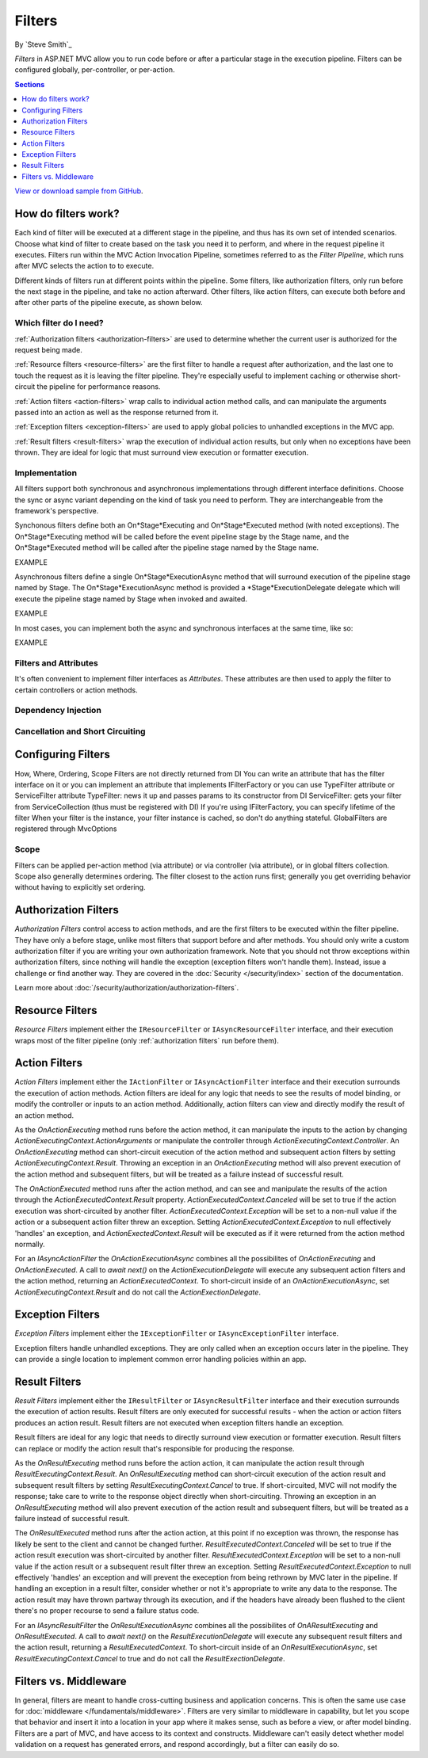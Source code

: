 Filters
=======

By `Steve Smith`_

*Filters* in ASP.NET MVC allow you to run code before or after a particular stage in the execution pipeline. Filters can be configured globally, per-controller, or per-action.

.. contents:: Sections
    :local:
    :depth: 1

`View or download sample from GitHub <https://github.com/aspnet/Docs/tree/master/mvc/controllers/filters/sample>`_.

How do filters work?
--------------------

Each kind of filter will be executed at a different stage in the pipeline, and thus has its own set of intended scenarios. Choose what kind of filter to create based on the task you need it to perform, and where in the request pipeline it executes. Filters run within the MVC Action Invocation Pipeline, sometimes referred to as the *Filter Pipeline*, which runs after MVC selects the action to to execute.

.. image:: filters/_static/filter-pipeline-1.png

Different kinds of filters run at different points within the pipeline. Some filters, like authorization filters, only run before the next stage in the pipeline, and take no action afterward. Other filters, like action filters, can execute both before and after other parts of the pipeline execute, as shown below.

.. image:: filters/_static/filter-pipeline-2.png

Which filter do I need?
^^^^^^^^^^^^^^^^^^^^^^^

:ref:`Authorization filters <authorization-filters>` are used to determine whether the current user is authorized for the request being made.

:ref:`Resource filters <resource-filters>` are the first filter to handle a request after authorization, and the last one to touch the request as it is leaving the filter pipeline. They're especially useful to implement caching or otherwise short-circuit the pipeline for performance reasons.

:ref:`Action filters <action-filters>` wrap calls to individual action method calls, and can manipulate the arguments passed into an action as well as the response returned from it.

:ref:`Exception filters <exception-filters>` are used to apply global policies to unhandled exceptions in the MVC app.

:ref:`Result filters <result-filters>` wrap the execution of individual action results, but only when no exceptions have been thrown. They are ideal for logic that must surround view execution or formatter execution.

Implementation
^^^^^^^^^^^^^^

All filters support both synchronous and asynchronous implementations through different interface definitions. Choose the sync or async variant depending on the kind of task you need to perform. They are interchangeable from the framework's perspective.

Synchonous filters define both an On*Stage*Executing and On*Stage*Executed method (with noted exceptions). The On*Stage*Executing method will be called before the event pipeline stage by the Stage name, and the On*Stage*Executed method will be called after the pipeline stage named by the Stage name.

EXAMPLE

Asynchronous filters define a single On*Stage*ExecutionAsync method that will surround execution of the pipeline stage named by Stage. The On*Stage*ExecutionAsync method is provided a *Stage*ExecutionDelegate delegate which will execute the pipeline stage named by Stage when invoked and awaited.

EXAMPLE

In most cases, you can implement both the async and synchronous interfaces at the same time, like so:

EXAMPLE

Filters and Attributes
^^^^^^^^^^^^^^^^^^^^^^
It's often convenient to implement filter interfaces as *Attributes*. These attributes are then used to apply the filter to certain controllers or action methods.

Dependency Injection
^^^^^^^^^^^^^^^^^^^^


Cancellation and Short Circuiting
^^^^^^^^^^^^^^^^^^^^^^^^^^^^^^^^^



Configuring Filters
-------------------
How, Where, Ordering, Scope Filters are not directly returned from DI You can write an attribute that has the filter interface on it or you can implement an attribute that implements IFilterFactory or you can use TypeFilter attribute or ServiceFilter attribute TypeFilter: news it up and passes params to its constructor from DI ServiceFilter: gets your filter from ServiceCollection (thus must be registered with DI) If you're using IFilterFactory, you can specify lifetime of the filter When your filter is the instance, your filter instance is cached, so don't do anything stateful. GlobalFilters are registered through MvcOptions
 
Scope
^^^^^
Filters can be applied per-action method (via attribute) or via controller (via attribute), or in global filters collection. Scope also generally determines ordering. The filter closest to the action runs first; generally you get overriding behavior without having to explicitly set ordering.

.. _authorization-filters:

Authorization Filters
---------------------
*Authorization Filters* control access to action methods, and are the first filters to be executed within the filter pipeline. They have only a before stage, unlike most filters that support before and after methods. You should only write a custom authorization filter if you are writing your own authorization framework. Note that you should not throw exceptions within authorization filters, since nothing will handle the exception (exception filters won't handle them). Instead, issue a challenge or find another way. They are covered in the :doc:`Security </security/index>` section of the documentation.

Learn more about :doc:`/security/authorization/authorization-filters`.

.. _resource-filters:

Resource Filters
----------------
*Resource Filters* implement either the ``IResourceFilter`` or ``IAsyncResourceFilter`` interface, and their execution wraps most of the filter pipeline (only :ref:`authorization filters` run before them).

.. _action-filters:

Action Filters
--------------
*Action Filters* implement either the ``IActionFilter`` or ``IAsyncActionFilter`` interface and their execution surrounds the execution of action methods. Action filters are ideal for any logic that needs to see the results of model binding, or modify the controller or inputs to an action method. Additionally, action filters can view and directly modify the result of an action method.

As the `OnActionExecuting` method runs before the action method, it can manipulate the inputs to the action by changing `ActionExecutingContext.ActionArguments` or manipulate the controller through `ActionExecutingContext.Controller`. An `OnActionExecuting` method can short-circuit execution of the action method and subsequent action filters by setting `ActionExecutingContext.Result`. Throwing an exception in an `OnActionExecuting` method will also prevent execution of the action method and subsequent filters, but will be treated as a failure instead of successful result.

The `OnActionExecuted` method runs after the action method, and can see and manipulate the results of the action through the `ActionExecutedContext.Result` property. `ActionExecutedContext.Canceled` will be set to true if the action execution was short-circuited by another filter. `ActionExecutedContext.Exception` will be set to a non-null value if the action or a subsequent action filter threw an exception. Setting `ActionExecutedContext.Exception` to null effectively 'handles' an exception, and `ActionExectedContext.Result` will be executed as if it were returned from the action method normally.

For an `IAsyncActionFilter` the `OnActionExecutionAsync` combines all the possibilites of `OnActionExecuting` and `OnActionExecuted`. A call to `await next()` on the `ActionExecutionDelegate` will execute any subsequent action filters and the action method, returning an `ActionExecutedContext`. To short-circuit inside of an `OnActionExecutionAsync`, set `ActionExecutingContext.Result` and do not call the `ActionExectionDelegate`.

.. _exception-filters:

Exception Filters
-----------------
*Exception Filters* implement either the ``IExceptionFilter`` or ``IAsyncExceptionFilter`` interface.

Exception filters handle unhandled exceptions. They are only called when an exception occurs later in the pipeline. They can provide a single location to implement common error handling policies within an app. 

.. _result-filters:

Result Filters
--------------
*Result Filters* implement either the ``IResultFilter`` or ``IAsyncResultFilter`` interface and their execution surrounds the execution of action results. Result filters are only executed for successful results - when the action or action filters produces an action result. Result filters are not executed when exception filters handle an exception.

Result filters are ideal for any logic that needs to directly surround view execution or formatter execution. Result filters can replace or modify the action result that's responsible for producing the response.

As the `OnResultExecuting` method runs before the action action, it can manipulate the action result through `ResultExecutingContext.Result`. An `OnResultExecuting` method can short-circuit execution of the action result and subsequent result filters by setting `ResultExecutingContext.Cancel` to true. If short-circuited, MVC will not modify the response; take care to write to the response object directly when short-circuiting. Throwing an exception in an `OnResultExecuting` method will also prevent execution of the action result and subsequent filters, but will be treated as a failure instead of successful result.

The `OnResultExecuted` method runs after the action action, at this point if no exception was thrown, the response has likely be sent to the client and cannot be changed further. `ResultExecutedContext.Canceled` will be set to true if the action result execution was short-circuited by another filter. `ResultExecutedContext.Exception` will be set to a non-null value if the action result or a subsequent result filter threw an exception. Setting `ResultExecutedContext.Exception` to null effectively 'handles' an exception and will prevent the exeception from being rethrown by MVC later in the pipeline. If handling an exception in a result filter, consider whether or not it's appropriate to write any data to the response. The action result may have thrown partway through its execution, and if the headers have already been flushed to the client there's no proper recourse to send a failure status code. 

For an `IAsyncResultFilter` the `OnResultExecutionAsync` combines all the possibilites of `OnAResultExecuting` and `OnResultExecuted`. A call to `await next()` on the `ResultExecutionDelegate` will execute any subsequent result filters and the action result, returning a `ResultExecutedContext`. To short-circuit inside of an `OnResultExecutionAsync`, set `ResultExecutingContext.Cancel` to true and do not call the `ResultExectionDelegate`.

Filters vs. Middleware
----------------------
In general, filters are meant to handle cross-cutting business and application concerns. This is often the same use case for :doc:`middleware </fundamentals/middleware>`. Filters are very similar to middleware in capability, but let you scope that behavior and insert it into a location in your app where it makes sense, such as before a view, or after model binding. Filters are a part of MVC, and have access to its context and constructs. Middleware can't easily detect whether model validation on a request has generated errors, and respond accordingly, but a filter can easily do so.
